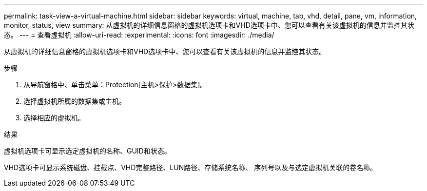 ---
permalink: task-view-a-virtual-machine.html 
sidebar: sidebar 
keywords: virtual, machine, tab, vhd, detail, pane, vm, information, monitor, status, view 
summary: 从虚拟机的详细信息窗格的虚拟机选项卡和VHD选项卡中、您可以查看有关该虚拟机的信息并监控其状态。 
---
= 查看虚拟机
:allow-uri-read: 
:experimental: 
:icons: font
:imagesdir: ./media/


[role="lead"]
从虚拟机的详细信息窗格的虚拟机选项卡和VHD选项卡中、您可以查看有关该虚拟机的信息并监控其状态。

.步骤
. 从导航窗格中、单击菜单：Protection[主机>保护>数据集]。
. 选择虚拟机所属的数据集或主机。
. 选择相应的虚拟机。


.结果
虚拟机选项卡可显示选定虚拟机的名称、GUID和状态。

VHD选项卡可显示系统磁盘、挂载点、VHD完整路径、LUN路径、存储系统名称、 序列号以及与选定虚拟机关联的卷名称。
